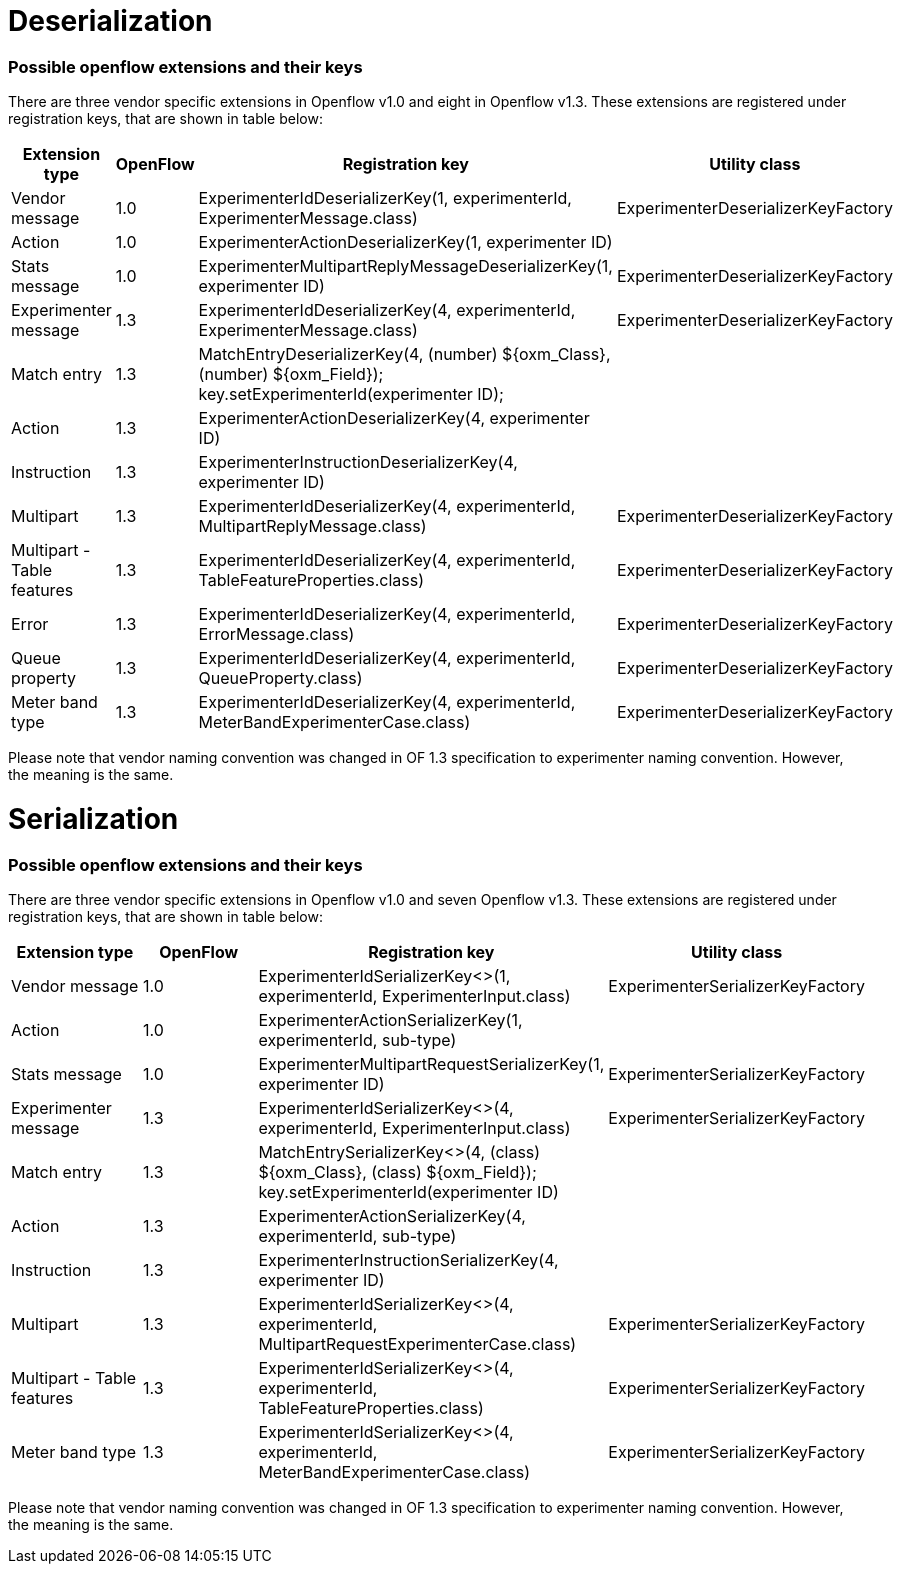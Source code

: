 [[deserialization]]
= Deserialization

[[possible-openflow-extensions-and-their-keys]]
=== Possible openflow extensions and their keys

There are three vendor specific extensions in Openflow v1.0 and eight in
Openflow v1.3. These extensions are registered under registration keys,
that are shown in table below:

[cols=",,,",options="header",]
|=======================================================================
|Extension type |OpenFlow |Registration key |Utility class
|Vendor message |1.0 |ExperimenterIdDeserializerKey(1, experimenterId,
ExperimenterMessage.class) |ExperimenterDeserializerKeyFactory

|Action |1.0 |ExperimenterActionDeserializerKey(1, experimenter ID) |

|Stats message |1.0 |ExperimenterMultipartReplyMessageDeserializerKey(1,
experimenter ID) |ExperimenterDeserializerKeyFactory

|Experimenter message |1.3 |ExperimenterIdDeserializerKey(4,
experimenterId, ExperimenterMessage.class)
|ExperimenterDeserializerKeyFactory

|Match entry |1.3 |MatchEntryDeserializerKey(4, (number) $\{oxm_Class},
(number) $\{oxm_Field}); +
 key.setExperimenterId(experimenter ID); |

|Action |1.3 |ExperimenterActionDeserializerKey(4, experimenter ID) |

|Instruction |1.3 |ExperimenterInstructionDeserializerKey(4,
experimenter ID) |

|Multipart |1.3 |ExperimenterIdDeserializerKey(4, experimenterId,
MultipartReplyMessage.class) |ExperimenterDeserializerKeyFactory

|Multipart - Table features |1.3 |ExperimenterIdDeserializerKey(4,
experimenterId, TableFeatureProperties.class)
|ExperimenterDeserializerKeyFactory

|Error |1.3 |ExperimenterIdDeserializerKey(4, experimenterId,
ErrorMessage.class) |ExperimenterDeserializerKeyFactory

|Queue property |1.3 |ExperimenterIdDeserializerKey(4, experimenterId,
QueueProperty.class) |ExperimenterDeserializerKeyFactory

|Meter band type |1.3 |ExperimenterIdDeserializerKey(4, experimenterId,
MeterBandExperimenterCase.class) |ExperimenterDeserializerKeyFactory
|=======================================================================

Please note that vendor naming convention was changed in OF 1.3
specification to experimenter naming convention. However, the meaning is
the same.

[[serialization]]
= Serialization

[[possible-openflow-extensions-and-their-keys-1]]
=== Possible openflow extensions and their keys

There are three vendor specific extensions in Openflow v1.0 and seven
Openflow v1.3. These extensions are registered under registration keys,
that are shown in table below:

[cols=",,,",options="header",]
|=======================================================================
|Extension type |OpenFlow |Registration key |Utility class
|Vendor message |1.0 |ExperimenterIdSerializerKey<>(1, experimenterId,
ExperimenterInput.class) |ExperimenterSerializerKeyFactory

|Action |1.0 |ExperimenterActionSerializerKey(1, experimenterId,
sub-type) |

|Stats message |1.0 |ExperimenterMultipartRequestSerializerKey(1,
experimenter ID) |ExperimenterSerializerKeyFactory

|Experimenter message |1.3 |ExperimenterIdSerializerKey<>(4,
experimenterId, ExperimenterInput.class)
|ExperimenterSerializerKeyFactory

|Match entry |1.3 |MatchEntrySerializerKey<>(4, (class) $\{oxm_Class},
(class) $\{oxm_Field}); +
 key.setExperimenterId(experimenter ID) |

|Action |1.3 |ExperimenterActionSerializerKey(4, experimenterId,
sub-type) |

|Instruction |1.3 |ExperimenterInstructionSerializerKey(4, experimenter
ID) |

|Multipart |1.3 |ExperimenterIdSerializerKey<>(4, experimenterId,
MultipartRequestExperimenterCase.class)
|ExperimenterSerializerKeyFactory

|Multipart - Table features |1.3 |ExperimenterIdSerializerKey<>(4,
experimenterId, TableFeatureProperties.class)
|ExperimenterSerializerKeyFactory

|Meter band type |1.3 |ExperimenterIdSerializerKey<>(4, experimenterId,
MeterBandExperimenterCase.class) |ExperimenterSerializerKeyFactory
|=======================================================================

Please note that vendor naming convention was changed in OF 1.3
specification to experimenter naming convention. However, the meaning is
the same.
